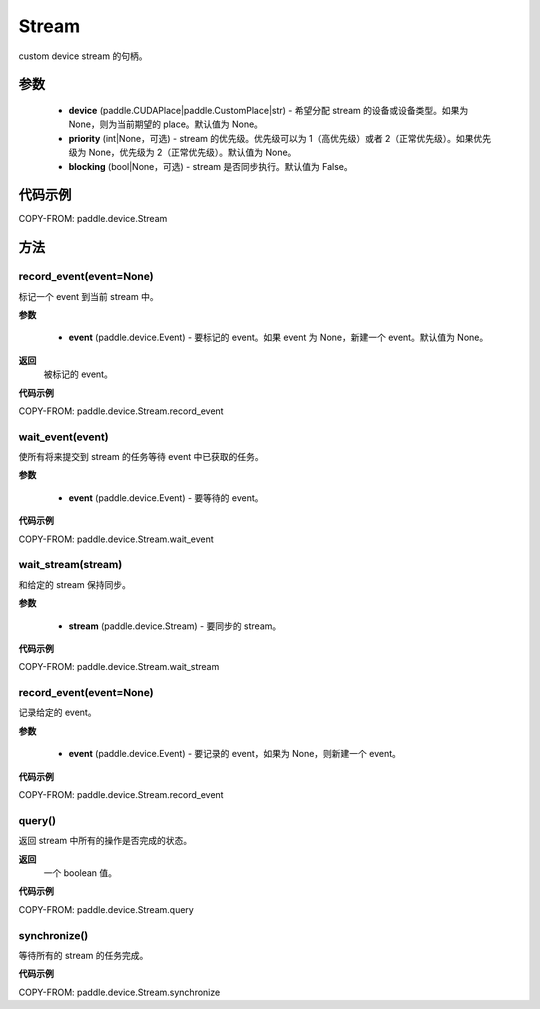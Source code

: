 .. _cn_api_paddle_device_Stream:

Stream
-------------------------------

.. py:class:: paddle.device.cuda.Stream(device=None, priority=None, blocking=False)

custom device stream 的句柄。

参数
::::::::::::

    - **device** (paddle.CUDAPlace|paddle.CustomPlace|str) - 希望分配 stream 的设备或设备类型。如果为 None，则为当前期望的 place。默认值为 None。
    - **priority** (int|None，可选) - stream 的优先级。优先级可以为 1（高优先级）或者 2（正常优先级）。如果优先级为 None，优先级为 2（正常优先级）。默认值为 None。
    - **blocking** (bool|None，可选) - stream 是否同步执行。默认值为 False。


代码示例
::::::::::::

COPY-FROM: paddle.device.Stream

方法
::::::::::::

record_event(event=None)
'''''''''

标记一个 event 到当前 stream 中。

**参数**

    - **event** (paddle.device.Event) - 要标记的 event。如果 event 为 None，新建一个 event。默认值为 None。

**返回**
 被标记的 event。

**代码示例**

COPY-FROM: paddle.device.Stream.record_event

wait_event(event)
'''''''''

使所有将来提交到 stream 的任务等待 event 中已获取的任务。

**参数**

    - **event** (paddle.device.Event) - 要等待的 event。

**代码示例**

COPY-FROM: paddle.device.Stream.wait_event


wait_stream(stream)
'''''''''

和给定的 stream 保持同步。

**参数**

    - **stream** (paddle.device.Stream) - 要同步的 stream。


**代码示例**

COPY-FROM: paddle.device.Stream.wait_stream

record_event(event=None)
'''''''''

记录给定的 event。

**参数**

    - **event** (paddle.device.Event) - 要记录的 event，如果为 None，则新建一个 event。


**代码示例**

COPY-FROM: paddle.device.Stream.record_event

query()
'''''''''

返回 stream 中所有的操作是否完成的状态。

**返回**
 一个 boolean 值。

**代码示例**

COPY-FROM: paddle.device.Stream.query

synchronize()
'''''''''

等待所有的 stream 的任务完成。

**代码示例**

COPY-FROM: paddle.device.Stream.synchronize

